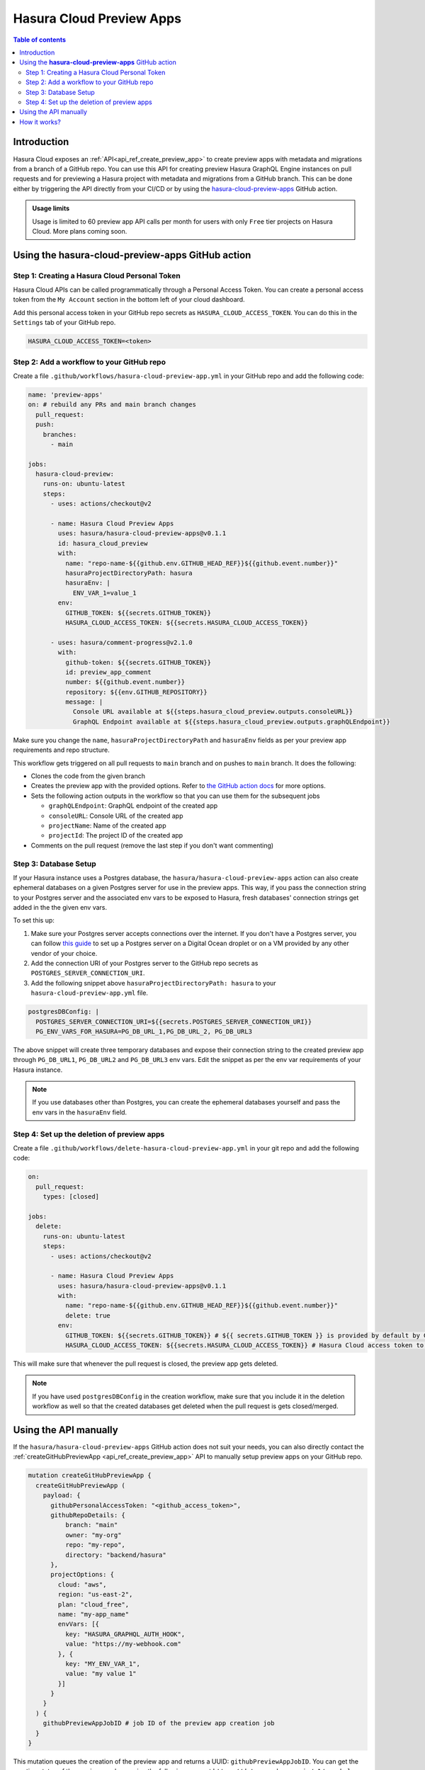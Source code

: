 .. meta::
   :description: Hasura Cloud preview apps on GitHub pull requests
   :keywords: hasura, cloud, docs, preview, review, pr, pull request, github

.. _github_preview_apps:

Hasura Cloud Preview Apps
=========================

.. contents:: Table of contents
  :backlinks: none
  :depth: 2
  :local:

Introduction
------------


Hasura Cloud exposes an :ref:`API<api_ref_create_preview_app>` to create preview apps with metadata and migrations from a branch of a
GitHub repo. You can use this API for creating preview Hasura GraphQL Engine instances on pull requests and for previewing a Hasura
project with metadata and migrations from a GitHub branch. This can be done either by triggering the API directly from your CI/CD or
by using the `hasura-cloud-preview-apps <https://github.com/hasura/hasura-cloud-preview-apps>`_ GitHub action.

.. admonition:: Usage limits

  Usage is limited to 60 preview app API calls per month for users with only ``Free`` tier projects on Hasura Cloud. More plans coming soon.

Using the **hasura-cloud-preview-apps** GitHub action
-----------------------------------------------------

Step 1: Creating a Hasura Cloud Personal Token
^^^^^^^^^^^^^^^^^^^^^^^^^^^^^^^^^^^^^^^^^^^^^^

Hasura Cloud APIs can be called programmatically through a Personal Access Token. You can create a personal access token from the ``My Account``
section in the bottom left of your cloud dashboard.

.. thumbnail:: /img/graphql/cloud/preview-apps/access-token.png
   :alt: Create Access Token
   :width: 1146px

Add this personal access token in your GitHub repo secrets as ``HASURA_CLOUD_ACCESS_TOKEN``. You can do this in the ``Settings`` tab of your
GitHub repo.

.. code-block:: bash

   HASURA_CLOUD_ACCESS_TOKEN=<token>


Step 2: Add a workflow to your GitHub repo
^^^^^^^^^^^^^^^^^^^^^^^^^^^^^^^^^^^^^^^^^^

Create a file ``.github/workflows/hasura-cloud-preview-app.yml`` in your GitHub repo and add the following code:


.. code-block:: yaml

  name: 'preview-apps'
  on: # rebuild any PRs and main branch changes
    pull_request:
    push:
      branches:
        - main

  jobs:
    hasura-cloud-preview:
      runs-on: ubuntu-latest
      steps:
        - uses: actions/checkout@v2

        - name: Hasura Cloud Preview Apps
          uses: hasura/hasura-cloud-preview-apps@v0.1.1
          id: hasura_cloud_preview
          with:
            name: "repo-name-${{github.env.GITHUB_HEAD_REF}}${{github.event.number}}"
            hasuraProjectDirectoryPath: hasura
            hasuraEnv: |
              ENV_VAR_1=value_1
          env:
            GITHUB_TOKEN: ${{secrets.GITHUB_TOKEN}}
            HASURA_CLOUD_ACCESS_TOKEN: ${{secrets.HASURA_CLOUD_ACCESS_TOKEN}}

        - uses: hasura/comment-progress@v2.1.0
          with:
            github-token: ${{secrets.GITHUB_TOKEN}}
            id: preview_app_comment
            number: ${{github.event.number}}
            repository: ${{env.GITHUB_REPOSITORY}}
            message: |
              Console URL available at ${{steps.hasura_cloud_preview.outputs.consoleURL}}
              GraphQL Endpoint available at ${{steps.hasura_cloud_preview.outputs.graphQLEndpoint}}


Make sure you change the ``name``, ``hasuraProjectDirectoryPath`` and ``hasuraEnv`` fields as per your preview app requirements and repo structure.

This workflow gets triggered on all pull requests to ``main`` branch and on pushes to ``main`` branch. It does the following:

- Clones the code from the given branch

- Creates the preview app with the provided options. Refer to `the GitHub action docs <https://github.com/hasura/hasura-cloud-preview-apps>`_ for
  more options.

- Sets the following action outputs in the workflow so that you can use them for the subsequent jobs

  - ``graphQLEndpoint``: GraphQL endpoint of the created app
  - ``consoleURL``: Console URL of the created app
  - ``projectName``: Name of the created app
  - ``projectId``: The project ID of the created app

- Comments on the pull request (remove the last step if you don't want commenting)


Step 3: Database Setup
^^^^^^^^^^^^^^^^^^^^^^

If your Hasura instance uses a Postgres database, the ``hasura/hasura-cloud-preview-apps`` action can also create ephemeral databases on a
given Postgres server for use in the preview apps. This way, if you pass the connection string to your Postgres server and the associated
env vars to be exposed to Hasura, fresh databases' connection strings get added in the the given env vars.

To set this up:

1. Make sure your Postgres server accepts connections over the internet. If you don't have a Postgres server, you can follow
   `this guide <https://www.digitalocean.com/community/tutorials/how-to-install-and-use-postgresql-on-ubuntu-20-04>`_ to set up a Postgres
   server on a Digital Ocean droplet or on a VM provided by any other vendor of your choice.

2. Add the connection URI of your Postgres server to the GitHub repo secrets as ``POSTGRES_SERVER_CONNECTION_URI``.

3. Add the following snippet above ``hasuraProjectDirectoryPath: hasura`` to your ``hasura-cloud-preview-app.yml`` file.

.. code-block:: yaml

  postgresDBConfig: |
    POSTGRES_SERVER_CONNECTION_URI=${{secrets.POSTGRES_SERVER_CONNECTION_URI}}
    PG_ENV_VARS_FOR_HASURA=PG_DB_URL_1,PG_DB_URL_2, PG_DB_URL3

The above snippet will create three temporary databases and expose their connection string to the created preview app through
``PG_DB_URL1``, ``PG_DB_URL2`` and ``PG_DB_URL3`` env vars. Edit the snippet as per the env var requirements of your Hasura instance.

.. note:: 

   If you use databases other than Postgres, you can create the ephemeral databases yourself and pass the env vars in the ``hasuraEnv`` field.

Step 4: Set up the deletion of preview apps
^^^^^^^^^^^^^^^^^^^^^^^^^^^^^^^^^^^^^^^^^^^

Create a file ``.github/workflows/delete-hasura-cloud-preview-app.yml`` in your git repo and add the following code:

.. code-block:: yaml

  on:
    pull_request:
      types: [closed]

  jobs:
    delete:
      runs-on: ubuntu-latest
      steps:
        - uses: actions/checkout@v2
                
        - name: Hasura Cloud Preview Apps
          uses: hasura/hasura-cloud-preview-apps@v0.1.1
          with:
            name: "repo-name-${{github.env.GITHUB_HEAD_REF}}${{github.event.number}}"
            delete: true
          env:
            GITHUB_TOKEN: ${{secrets.GITHUB_TOKEN}} # ${{ secrets.GITHUB_TOKEN }} is provided by default by GitHub actions
            HASURA_CLOUD_ACCESS_TOKEN: ${{secrets.HASURA_CLOUD_ACCESS_TOKEN}} # Hasura Cloud access token to contact Hasura Cloud APIs

This will make sure that whenever the pull request is closed, the preview app gets deleted.

.. note:: 

   If you have used ``postgresDBConfig`` in the creation workflow, make sure that you include it in the deletion workflow as well so that the
   created databases get deleted when the pull request is gets closed/merged.

Using the API manually
----------------------

If the ``hasura/hasura-cloud-preview-apps`` GitHub action does not suit your needs, you can also directly contact the
:ref:`createGitHubPreviewApp <api_ref_create_preview_app>` API to manually
setup preview apps on your GitHub repo.

.. code-block:: graphql

   mutation createGitHubPreviewApp {
     createGitHubPreviewApp (
       payload: {
         githubPersonalAccessToken: "<github_access_token>",
         githubRepoDetails: {
             branch: "main"
             owner: "my-org"
             repo: "my-repo",
             directory: "backend/hasura"
         },
         projectOptions: {
           cloud: "aws",
           region: "us-east-2",
           plan: "cloud_free",
           name: "my-app_name"
           envVars: [{
             key: "HASURA_GRAPHQL_AUTH_HOOK",
             value: "https://my-webhook.com"
           }, {
             key: "MY_ENV_VAR_1",
             value: "my value 1"
           }]
         }
       }
     ) {
       githubPreviewAppJobID # job ID of the preview app creation job
     }
   }

This mutation queues the creation of the preview app and returns a UUID: ``githubPreviewAppJobID``. You can get the creation status of the
preview app by running the following query at ``https://data.pro.hasura.io/v1/graphql``:

.. code-block:: graphql

  query getPreviewAppCreationStatus($jobId: uuid!) {
    jobs_by_pk(id: $jobId) {
      id
      status
      tasks {
        id
        name
        task_events {
          id
          event_type
          public_event_data
          error
        }
      }
    }
  }


Make sure to set the ``githubPreviewAppJobID`` in the the ``id`` argument to the GraphQL query.

How it works?
-------------

Hasura cloud exposes the GraphQL mutations `createGitHubPreviewApp <api-reference.html#create-github-preview-app>`_ that can be triggered
programmatically using your personal access token. This mutation creates a Hasura Cloud project with the given set of environment variables
and metadata-migrations from a branch of a GitHub repo.

When the mutation is triggered, Hasura Cloud queues the given preview app for creation. If a preview app with the given name exists for a
user, it is cleaned up and metadata and migrations are applied on a fresh preview app. The cleanup is done so that every deployment is
declarative and reproducible.
